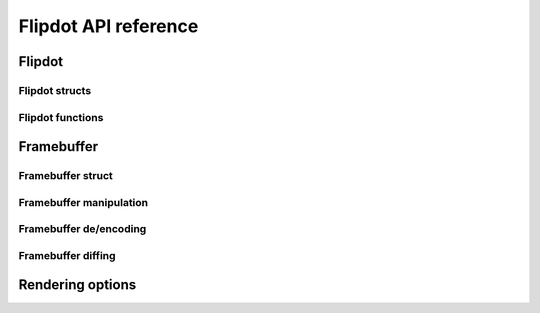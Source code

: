Flipdot API reference
=====================

Flipdot
-------

Flipdot structs
^^^^^^^^^^^^^^^

.. doxygenstruct:: flipdot_t
   :project: fluepdot
   :members:

.. doxygenstruct:: flipdot_panel_t
   :project: fluepdot
   :members:

.. doxygenstruct:: flipdot_configuration_t
   :project: fluepdot
   :members:

Flipdot functions
^^^^^^^^^^^^^^^^^

.. doxygenfunction:: flipdot_initialize
   :project: fluepdot

.. doxygenfunction:: flipdot_set_power
   :project: fluepdot

.. doxygenfunction:: flipdot_get_power
   :project: fluepdot

.. doxygenfunction:: flipdot_set_dirty_flag
   :project: fluepdot

Framebuffer
-----------

Framebuffer struct
^^^^^^^^^^^^^^^^^^^
.. doxygenstruct:: framebuffer_t
   :project: fluepdot
   :members:

.. doxygenfunction:: flipdot_framebuffer_init
   :project: fluepdot

.. doxygenfunction:: flipdot_framebuffer_free
   :project: fluepdot

Framebuffer manipulation
^^^^^^^^^^^^^^^^^^^^^^^^
.. doxygenfunction:: flipdot_framebuffer_clear
   :project: fluepdot

.. doxygenfunction:: flipdot_framebuffer_get_pixel
   :project: fluepdot

.. doxygenfunction:: flipdot_framebuffer_set_pixel
   :project: fluepdot

Framebuffer de/encoding
^^^^^^^^^^^^^^^^^^^^^^^
.. doxygenfunction:: flipdot_framebuffer_encode_line
   :project: fluepdot

.. doxygenfunction:: flipdot_framebuffer_decode_line
   :project: fluepdot

.. doxygenfunction:: flipdot_framebuffer_encode_pixel
   :project: fluepdot

.. doxygenfunction:: flipdot_framebuffer_decode_pixel
   :project: fluepdot

.. doxygenfunction:: flipdot_framebuffer_printf
   :project: fluepdot

Framebuffer diffing
^^^^^^^^^^^^^^^^^^^

.. doxygenfunction:: flipdot_framebuffer_compare
   :project: fluepdot

.. doxygenfunction:: flipdot_framebuffer_compare_partial
   :project: fluepdot

Rendering options
-----------------

.. doxygenstruct:: flipdot_rendering_options_t
   :project: fluepdot
   :members:

.. doxygenstruct:: flipdot_rendering_delay_options_t
   :project: fluepdot
   :members:

.. doxygenenum:: flipdot_rendering_mode_t
   :project: fluepdot

.. doxygenfunction:: flipdot_rendering_options_initialize
   :project: fluepdot

.. doxygenfunction:: flipdot_rendering_options_copy
   :project: fluepdot

.. doxygenfunction:: flipdot_rendering_options_free
   :project: fluepdot
